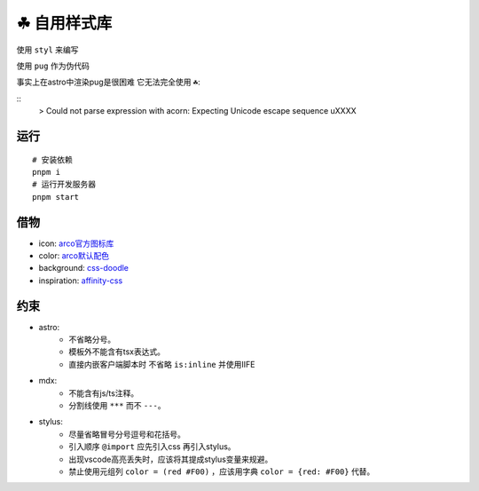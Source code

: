 ===========
☘ 自用样式库
===========

.. highlight:: bash



使用 ``styl`` 来编写

使用 ``pug`` 作为伪代码 

事实上在astro中渲染pug是很困难 它无法完全使用 ``☘``:

::
    > Could not parse expression with acorn: Expecting Unicode escape sequence \uXXXX



运行
======
::

    # 安装依赖
    pnpm i
    # 运行开发服务器
    pnpm start



借物
======
* icon: `arco官方图标库 <https://arco.design/iconbox/lib/89/0/>`_
* color: `arco默认配色 <https://arco.design/palette/list>`_
* background: `css-doodle <https://css-doodle.com/>`_
* inspiration: `affinity-css <https://github.com/Deep-Codes/affinity-css/>`_


约束
======
* astro:
    - 不省略分号。
    - 模板外不能含有tsx表达式。
    - 直接内嵌客户端脚本时 不省略 ``is:inline`` 并使用IIFE
* mdx:
    - 不能含有js/ts注释。
    - 分割线使用 ``***`` 而不 ``---``。
* stylus:
    - 尽量省略冒号分号逗号和花括号。
    - 引入顺序 ``@import`` 应先引入css 再引入stylus。
    - 出现vscode高亮丢失时，应该将其提成stylus变量来规避。
    - 禁止使用元组列 ``color = (red #F00)`` ，应该用字典 ``color = {red: #F00}`` 代替。
